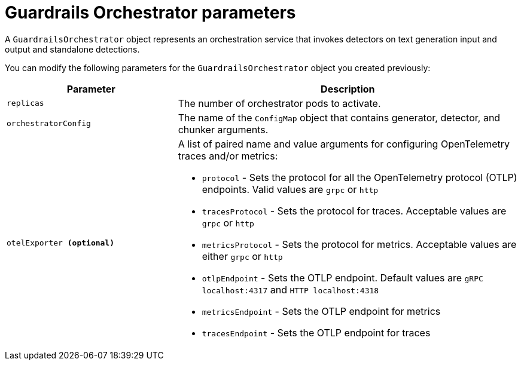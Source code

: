 
:_module-type: REFERENCE

[id='guardrails-orchestrator-parameters_{context}']
= Guardrails Orchestrator parameters

[role='_abstract']
A `GuardrailsOrchestrator` object represents an orchestration service that invokes detectors on text generation input and output and standalone detections.

You can modify the following parameters for the `GuardrailsOrchestrator` object you created previously:


[cols="1,2a", options="header"]
|===
|Parameter |Description
|`replicas`| The number of orchestrator pods to activate.
|`orchestratorConfig`| The name of the `ConfigMap` object that contains generator, detector, and chunker arguments.
|`otelExporter **(optional)**`| A list of paired name and value arguments for configuring OpenTelemetry traces and/or metrics: 

* `protocol` - Sets the protocol for all the OpenTelemetry protocol (OTLP) endpoints. Valid values are `grpc` or `http`
* `tracesProtocol` - Sets the protocol for traces. Acceptable values are `grpc` or `http`
* `metricsProtocol` - Sets the protocol for metrics. Acceptable values are either `grpc` or `http`
* `otlpEndpoint` - Sets the OTLP endpoint. Default values are `gRPC localhost:4317` and `HTTP localhost:4318`
* `metricsEndpoint` - Sets the OTLP endpoint for metrics
* `tracesEndpoint` -  Sets the OTLP endpoint for traces
|===